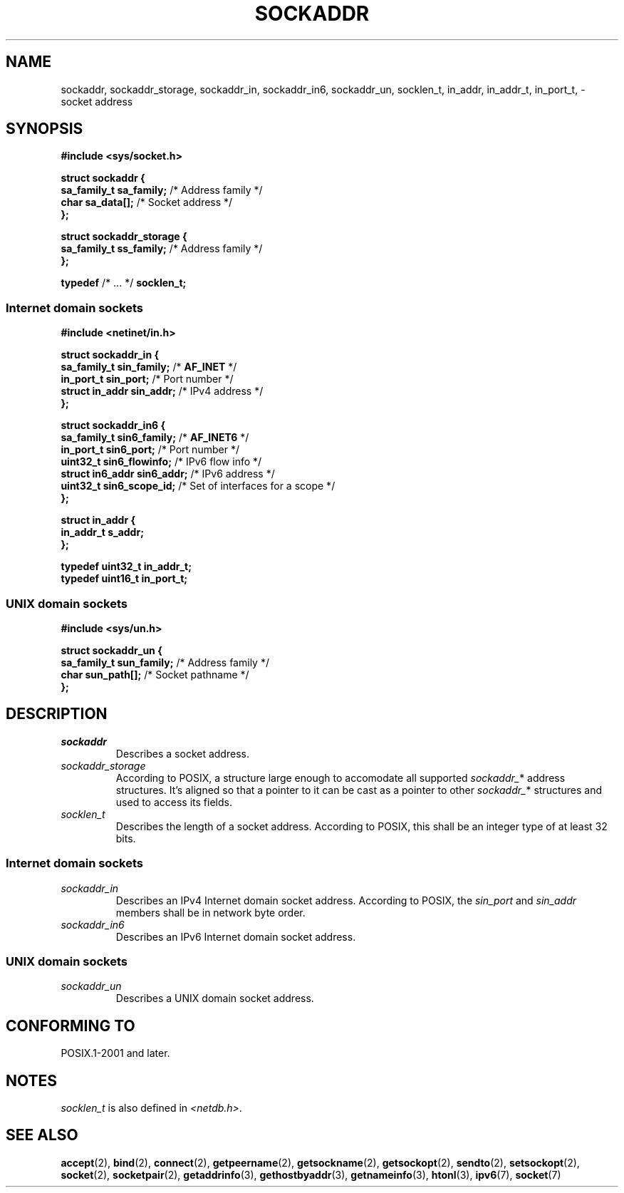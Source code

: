 .TH SOCKADDR 3 2022-02-24 Linux "Linux Programmer's Manual"
.SH NAME
sockaddr, sockaddr_storage, sockaddr_in, sockaddr_in6, sockaddr_un, socklen_t,
in_addr, in_addr_t, in_port_t,
\- socket address
.SH SYNOPSIS
.nf
.B #include <sys/socket.h>
.PP
.B struct sockaddr {
.BR "    sa_family_t     sa_family;" "      /* Address family */"
.BR "    char            sa_data[];" "      /* Socket address */"
.B };
.PP
.B struct sockaddr_storage {
.BR "    sa_family_t     ss_family;" "      /* Address family */"
.B };
.PP
.BR typedef " /* ... */ " socklen_t;
.PP
.fi
.SS Internet domain sockets
.nf
.B #include <netinet/in.h>
.PP
.B struct sockaddr_in {
.BR "    sa_family_t     sin_family;" "     /* " AF_INET " */"
.BR "    in_port_t       sin_port;" "       /* Port number */"
.BR "    struct in_addr  sin_addr;" "       /* IPv4 address */"
.B };
.PP
.B struct sockaddr_in6 {
.BR "    sa_family_t     sin6_family;" "    /* " AF_INET6 " */"
.BR "    in_port_t       sin6_port;" "      /* Port number */"
.BR "    uint32_t        sin6_flowinfo;" "  /* IPv6 flow info */"
.BR "    struct in6_addr sin6_addr;" "      /* IPv6 address */"
.BR "    uint32_t        sin6_scope_id;" "  /* Set of interfaces for a scope */"
.B };
.PP
.B struct in_addr {
.B "    in_addr_t s_addr;"
.B };
.PP
.B typedef uint32_t in_addr_t;
.B typedef uint16_t in_port_t;
.fi
.SS UNIX domain sockets
.nf
.B #include <sys/un.h>
.PP
.B struct sockaddr_un {
.BR "    sa_family_t     sun_family;" "     /* Address family */"
.BR "    char            sun_path[];" "     /* Socket pathname */"
.B };
.fi
.SH DESCRIPTION
.TP
.I sockaddr
Describes a socket address.
.TP
.I sockaddr_storage
According to POSIX,
a structure large enough to accomodate all supported
.IR sockaddr_ *
address structures.
It's aligned so that a pointer to it can be cast
as a pointer to other
.IR sockaddr_ *
structures and used to access its fields.
.TP
.I socklen_t
Describes the length of a socket address.
According to POSIX,
this shall be an integer type of at least 32 bits.
.SS Internet domain sockets
.TP
.I sockaddr_in
Describes an IPv4 Internet domain socket address.
According to POSIX, the
.I sin_port
and
.I sin_addr
members shall be in network byte order.
.TP
.I sockaddr_in6
Describes an IPv6 Internet domain socket address.
.SS UNIX domain sockets
.TP
.I sockaddr_un
Describes a UNIX domain socket address.
.SH CONFORMING TO
POSIX.1-2001 and later.
.SH NOTES
.I socklen_t
is also defined in
.IR <netdb.h> .
.SH SEE ALSO
.BR accept (2),
.BR bind (2),
.BR connect (2),
.BR getpeername (2),
.BR getsockname (2),
.BR getsockopt (2),
.BR sendto (2),
.BR setsockopt (2),
.BR socket (2),
.BR socketpair (2),
.BR getaddrinfo (3),
.BR gethostbyaddr (3),
.BR getnameinfo (3),
.BR htonl (3),
.BR ipv6 (7),
.BR socket (7)
